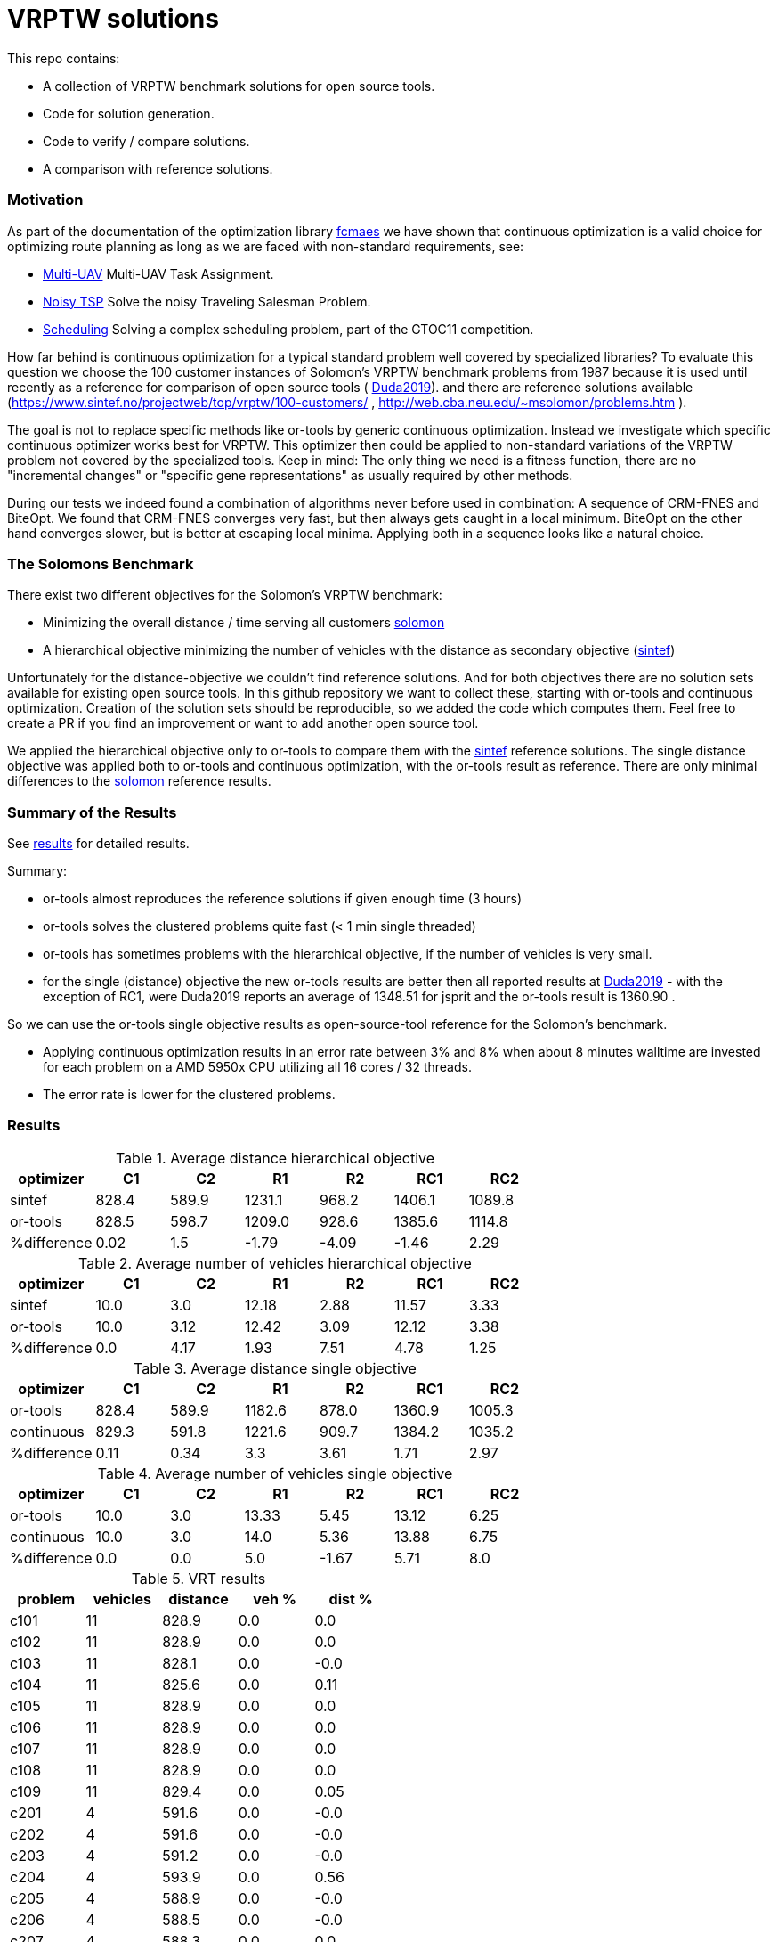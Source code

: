 :encoding: utf-8
:imagesdir: tutorials/img
:cpp: C++

= VRPTW solutions 

This repo contains:

- A collection of VRPTW benchmark solutions for open source tools.
- Code for solution generation.
- Code to verify / compare solutions.
- A comparison with reference solutions.

=== Motivation

As part of the documentation of the optimization library https://github.com/dietmarwo/fast-cma-es/[fcmaes] we have shown
that continuous optimization is a valid choice for optimizing route planning as long as we are faced with non-standard 
requirements, see: 

- https://github.com/dietmarwo/fast-cma-es/blob/master/tutorials/UAV.adoc[Multi-UAV] Multi-UAV Task Assignment.  
- https://github.com/dietmarwo/fast-cma-es/blob/master/tutorials/TSP.adoc[Noisy TSP] Solve the noisy Traveling Salesman Problem.  
- https://github.com/dietmarwo/fast-cma-es/blob/master/tutorials/Scheduling.adoc[Scheduling] Solving a complex scheduling problem, part of the GTOC11 competition.

How far behind is continuous optimization for a typical standard problem well covered by
specialized libraries? To evaluate this question we choose the 100 customer instances of Solomon's VRPTW benchmark problems from 1987 because
it is used until recently as a reference for comparison of open source tools (
https://www.confer.cz/clc/2019/2922-comparison-of-capabilities-of-recent-open-source-tools-for-solving-capacitated-vehicle-routing-problems[Duda2019]).
and there are reference solutions available (https://www.sintef.no/projectweb/top/vrptw/100-customers/ , http://web.cba.neu.edu/~msolomon/problems.htm ).

The goal is not to replace specific methods like or-tools by generic continuous optimization. Instead we investigate which specific continuous 
optimizer works best for VRPTW. This optimizer then could be applied to non-standard variations of the VRPTW problem 
not covered by the specialized tools. Keep in mind: The only thing we need is a fitness function, there are no "incremental changes" or 
"specific gene representations" as usually required by other methods. 

During our tests we indeed found a combination of algorithms never before used in combination: 
A sequence of CRM-FNES and BiteOpt. We found that CRM-FNES converges very fast, but then always gets caught in a local minimum.
BiteOpt on the other hand converges slower, but is better at escaping local minima. Applying both in a sequence looks like a 
natural choice. 

=== The Solomons Benchmark

There exist two different objectives for the Solomon's VRPTW benchmark:

- Minimizing the overall distance / time serving all customers http://web.cba.neu.edu/~msolomon/problems.htm[solomon] 
- A hierarchical objective minimizing the number of vehicles with the distance as secondary objective (https://www.sintef.no/projectweb/top/vrptw/100-customers/[sintef])

Unfortunately for the distance-objective we couldn't find reference solutions. And for both objectives there are no solution sets available
for existing open source tools. In this github repository we want to collect these, starting with or-tools and continuous optimization. 
Creation of the solution sets should be reproducible, so we added the code which computes them. Feel free to create a PR if you
find an improvement or want to add another open source tool. 

We applied the hierarchical objective only to or-tools to compare them with the https://www.sintef.no/projectweb/top/vrptw/100-customers/[sintef] reference solutions.
The single distance objective was applied both to or-tools and continuous optimization, with the or-tools result as reference. 
There are only minimal differences to the http://web.cba.neu.edu/~msolomon/problems.htm[solomon] reference results. 

=== Summary of the Results

See https://github.com/dietmarwo/VRPTW/blob/master/Results.adoc[results] for detailed results. 

Summary:

- or-tools almost reproduces the reference solutions if given enough time (3 hours) 
- or-tools solves the clustered problems quite fast (< 1 min single threaded)
- or-tools has sometimes problems with the hierarchical objective, if the number of vehicles is very small. 
- for the single (distance) objective the new or-tools results are better then all reported results at
https://www.confer.cz/clc/2019/2922-comparison-of-capabilities-of-recent-open-source-tools-for-solving-capacitated-vehicle-routing-problems[Duda2019] - 
with the exception of RC1, were Duda2019 reports an average of 1348.51 for jsprit and the or-tools result is 1360.90 .

So we can use the or-tools single objective results as open-source-tool reference for the Solomon's benchmark.  

- Applying continuous optimization results in an error rate between 3% and 8% when about 8 minutes walltime are invested
for each problem on a AMD 5950x CPU utilizing all 16 cores / 32 threads. 

- The error rate is lower for the clustered problems. 

=== Results



.Average distance hierarchical objective
[width="70%", options="header"]
|===
|optimizer|C1|C2|R1|R2|RC1|RC2
|sintef|828.4|589.9|1231.1|968.2|1406.1|1089.8
|or-tools|828.5|598.7|1209.0|928.6|1385.6|1114.8
|%difference|0.02|1.5|-1.79|-4.09|-1.46|2.29
|===

.Average number of vehicles hierarchical objective
[width="70%", options="header"]
|===
|optimizer|C1|C2|R1|R2|RC1|RC2
|sintef|10.0|3.0|12.18|2.88|11.57|3.33
|or-tools|10.0|3.12|12.42|3.09|12.12|3.38
|%difference|0.0|4.17|1.93|7.51|4.78|1.25
|===

.Average distance single objective
[width="70%", options="header"]
|===
|optimizer|C1|C2|R1|R2|RC1|RC2
|or-tools|828.4|589.9|1182.6|878.0|1360.9|1005.3
|continuous|829.3|591.8|1221.6|909.7|1384.2|1035.2
|%difference|0.11|0.34|3.3|3.61|1.71|2.97
|===

.Average number of vehicles single objective
[width="70%", options="header"]
|===
|optimizer|C1|C2|R1|R2|RC1|RC2
|or-tools|10.0|3.0|13.33|5.45|13.12|6.25
|continuous|10.0|3.0|14.0|5.36|13.88|6.75
|%difference|0.0|0.0|5.0|-1.67|5.71|8.0
|===



.VRT results
[width="50%", options="header"]
|===
|problem |vehicles | distance | veh % | dist %
|c101|11|828.9|0.0|0.0
|c102|11|828.9|0.0|0.0
|c103|11|828.1|0.0|-0.0
|c104|11|825.6|0.0|0.11
|c105|11|828.9|0.0|0.0
|c106|11|828.9|0.0|0.0
|c107|11|828.9|0.0|0.0
|c108|11|828.9|0.0|0.0
|c109|11|829.4|0.0|0.05
|c201|4|591.6|0.0|-0.0
|c202|4|591.6|0.0|-0.0
|c203|4|591.2|0.0|-0.0
|c204|4|593.9|0.0|0.56
|c205|4|588.9|0.0|-0.0
|c206|4|588.5|0.0|-0.0
|c207|4|588.3|0.0|0.0
|c208|5|655.9|25.0|11.48
|r101|20|1651.2|0.0|0.03
|r102|18|1487.0|0.0|0.06
|r103|14|1303.5|0.0|0.83
|r104|11|1002.1|10.0|-0.52
|r105|15|1385.3|0.0|0.6
|r106|13|1267.8|0.0|1.26
|r107|11|1141.3|0.0|3.32
|r108|11|956.9|10.0|-0.42
|r109|13|1162.6|8.33|-2.69
|r110|12|1106.6|9.09|-1.09
|r111|12|1071.4|9.09|-2.31
|r112|11|972.3|???|???
|r201|5|1257.8|0.0|0.43
|r202|5|1097.7|25.0|-7.89
|r203|4|949.4|???|???
|r204|4|753.2|33.33|-8.76
|r205|4|1021.6|0.0|2.73
|r206|4|916.9|0.0|1.19
|r207|4|820.5|???|???
|r208|3|730.5|0.0|0.51
|r209|4|919.9|0.0|1.18
|r210|4|956.3|0.0|1.8
|r211|4|790.3|???|???
|rc101|16|1632.0|6.67|-3.83
|rc102|14|1528.8|7.69|-1.67
|rc103|12|1326.1|0.0|5.11
|rc104|11|1151.2|0.0|1.38
|rc105|15|1593.0|7.14|-2.24
|rc106|13|1441.5|8.33|1.18
|rc107|12|1262.4|???|???
|rc108|12|1149.7|9.09|0.87
|rc201|5|1437.3|0.0|2.16
|rc202|5|1161.3|???|???
|rc203|4|1097.6|???|???
|rc204|4|801.6|0.0|0.4
|rc205|5|1311.9|0.0|1.1
|rc206|4|1184.2|0.0|3.31
|rc207|4|1085.2|0.0|2.27
|rc208|4|839.1|0.0|1.33
|===

.VRT results 2
[width="50%", options="header"]
|===
|problem |vehicles | distance | veh % | dist %
|c101|11|828.9|0.0|0.0
|c102|11|828.9|0.0|0.0
|c103|11|828.1|0.0|-0.0
|c104|11|824.8|0.0|0.0
|c105|11|828.9|0.0|0.0
|c106|11|828.9|0.0|0.0
|c107|11|828.9|0.0|0.0
|c108|11|828.9|0.0|0.0
|c109|11|828.9|0.0|0.0
|c201|4|591.6|0.0|0.0
|c202|4|591.6|0.0|-0.0
|c203|4|591.2|0.0|-0.0
|c204|4|590.6|0.0|-0.0
|c205|4|588.9|0.0|-0.0
|c206|4|588.5|0.0|-0.0
|c207|4|588.3|0.0|-0.0
|c208|4|588.3|0.0|0.0
|r101|21|1643.4|5.0|-0.45
|r102|19|1472.8|5.56|-0.9
|r103|15|1213.6|7.14|-6.12
|r104|12|983.8|20.0|-2.34
|r105|16|1360.8|6.67|-1.19
|r106|14|1240.6|7.69|-0.91
|r107|12|1077.5|9.09|-2.46
|r108|12|953.1|20.0|-0.81
|r109|14|1151.9|16.67|-3.59
|r110|13|1083.5|18.18|-3.16
|r111|13|1054.6|18.18|-3.84
|r112|11|955.7|???|???
|r201|9|1148.0|80.0|-8.34
|r202|9|1036.5|125.0|-13.03
|r203|7|875.6|???|???
|r204|6|735.8|100.0|-10.87
|r205|6|956.0|50.0|-3.86
|r206|6|881.6|50.0|-2.71
|r207|5|798.1|???|???
|r208|5|706.2|66.67|-2.84
|r209|6|859.9|50.0|-5.42
|r210|7|904.8|75.0|-3.68
|r211|5|755.9|???|???
|rc101|18|1647.3|20.0|-2.93
|rc102|15|1478.6|15.38|-4.9
|rc103|13|1319.4|8.33|4.57
|rc104|11|1150.9|0.0|1.35
|rc105|17|1532.1|21.43|-5.97
|rc106|14|1385.9|16.67|-2.73
|rc107|13|1236.3|???|???
|rc108|12|1137.0|9.09|-0.25
|rc201|10|1265.8|100.0|-10.03
|rc202|9|1096.5|???|???
|rc203|6|935.2|???|???
|rc204|5|786.4|25.0|-1.51
|rc205|8|1157.7|60.0|-10.79
|rc206|8|1054.6|100.0|-8.0
|rc207|7|966.4|75.0|-8.93
|rc208|5|780.1|25.0|-5.81
|===

